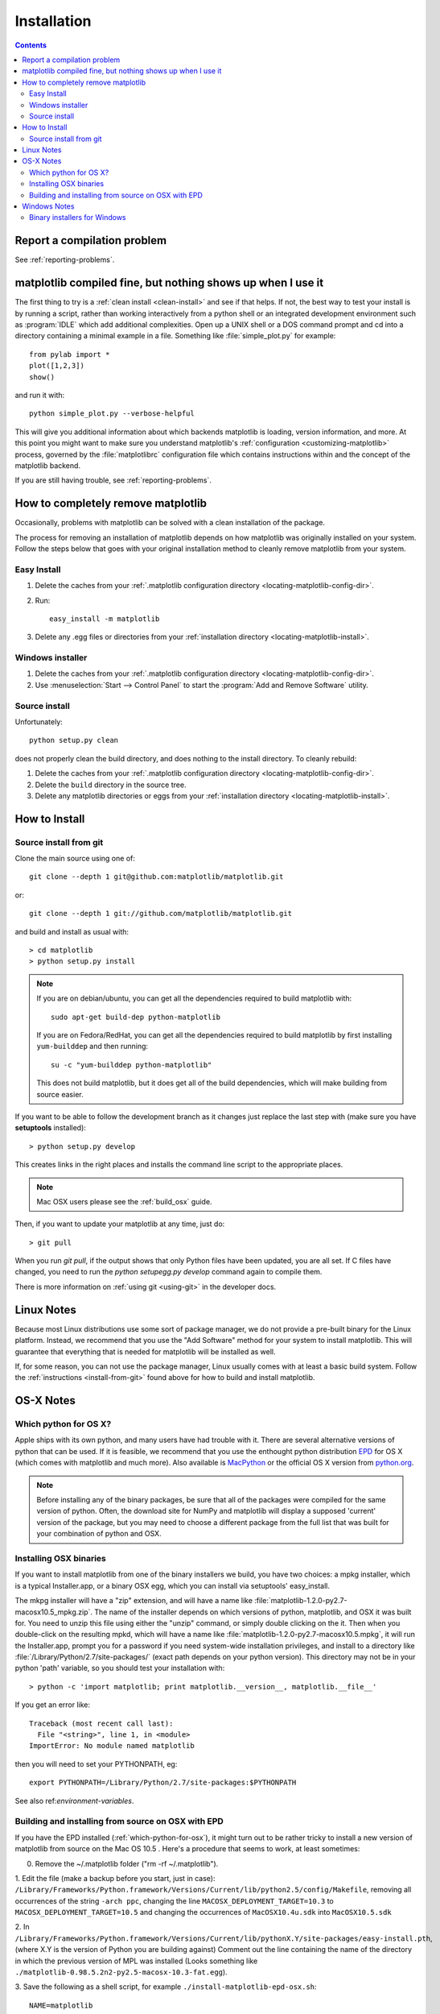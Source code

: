 .. _installing-faq:

*************
 Installation
*************


.. contents::
   :backlinks: none


Report a compilation problem
============================

See :ref:`reporting-problems`.

matplotlib compiled fine, but nothing shows up when I use it
============================================================

The first thing to try is a :ref:`clean install <clean-install>` and see if
that helps.  If not, the best way to test your install is by running a script,
rather than working interactively from a python shell or an integrated
development environment such as :program:`IDLE` which add additional
complexities. Open up a UNIX shell or a DOS command prompt and cd into a
directory containing a minimal example in a file. Something like
:file:`simple_plot.py` for example::

  from pylab import *
  plot([1,2,3])
  show()

and run it with::

  python simple_plot.py --verbose-helpful

This will give you additional information about which backends matplotlib is
loading, version information, and more. At this point you might want to make
sure you understand matplotlib's :ref:`configuration <customizing-matplotlib>`
process, governed by the :file:`matplotlibrc` configuration file which contains
instructions within and the concept of the matplotlib backend.

If you are still having trouble, see :ref:`reporting-problems`.

.. _clean-install:

How to completely remove matplotlib
===================================

Occasionally, problems with matplotlib can be solved with a clean
installation of the package.

The process for removing an installation of matplotlib depends on how
matplotlib was originally installed on your system. Follow the steps
below that goes with your original installation method to cleanly
remove matplotlib from your system.

Easy Install
------------

1. Delete the caches from your :ref:`.matplotlib configuration directory
   <locating-matplotlib-config-dir>`.

2. Run::

     easy_install -m matplotlib


3. Delete any .egg files or directories from your :ref:`installation
   directory <locating-matplotlib-install>`.



Windows installer
-----------------

1. Delete the caches from your :ref:`.matplotlib configuration directory
   <locating-matplotlib-config-dir>`.

2. Use :menuselection:`Start --> Control Panel` to start the :program:`Add and
   Remove Software` utility.

Source install
--------------

Unfortunately::

    python setup.py clean

does not properly clean the build directory, and does nothing to the
install directory.  To cleanly rebuild:

1. Delete the caches from your :ref:`.matplotlib configuration directory
   <locating-matplotlib-config-dir>`.

2. Delete the ``build`` directory in the source tree.

3. Delete any matplotlib directories or eggs from your :ref:`installation
   directory <locating-matplotlib-install>`.

How to Install
==============

.. _install-from-git:

Source install from git
-----------------------

Clone the main source using one of::

   git clone --depth 1 git@github.com:matplotlib/matplotlib.git

or::

   git clone --depth 1 git://github.com/matplotlib/matplotlib.git

and build and install as usual with::

  > cd matplotlib
  > python setup.py install

.. note::

    If you are on debian/ubuntu, you can get all the dependencies
    required to build matplotlib with::

      sudo apt-get build-dep python-matplotlib

    If you are on Fedora/RedHat, you can get all the dependencies
    required to build matplotlib by first installing ``yum-builddep``
    and then running::

       su -c "yum-builddep python-matplotlib"

    This does not build matplotlib, but it does get all of the
    build dependencies, which will make building from source easier.


If you want to be able to follow the development branch as it changes
just replace the last step with (make sure you have **setuptools**
installed)::

  > python setup.py develop

This creates links in the right places and installs the command
line script to the appropriate places.

.. note::
   Mac OSX users please see the :ref:`build_osx` guide.

Then, if you want to update your matplotlib at any time, just do::

  > git pull

When you run `git pull`, if the output shows that only Python files have been
updated, you are all set. If C files have changed, you need to run the `python
setupegg.py develop` command again to compile them.

There is more information on :ref:`using git <using-git>` in
the developer docs.


Linux Notes
===========

Because most Linux distributions use some sort of package manager,
we do not provide a pre-built binary for the Linux platform.
Instead, we recommend that you use the "Add Software" method for
your system to install matplotlib. This will guarantee that everything
that is needed for matplotlib will be installed as well.

If, for some reason, you can not use the package manager, Linux usually
comes with at least a basic build system. Follow the :ref:`instructions
<install-from-git>` found above for how to build and install matplotlib.


OS-X Notes
==========

.. _which-python-for-osx:

Which python for OS X?
----------------------

Apple ships with its own python, and many users have had trouble
with it. There are several alternative versions of python that
can be used. If it is feasible, we recommend that you use the enthought
python distribution `EPD <http://www.enthought.com/products/epd.php>`_
for OS X (which comes with matplotlib and much more). Also available is
`MacPython <http://wiki.python.org/moin/MacPython/Leopard>`_ or the
official OS X version from `python.org <http://www.python.org/download/>`_.

.. note::
   Before installing any of the binary packages, be sure that all of the
   packages were compiled for the same version of python.
   Often, the download site for NumPy and matplotlib will display a
   supposed 'current' version of the package, but you may need to choose
   a different package from the full list that was built for your
   combination of python and OSX.


.. _install_osx_binaries:

Installing OSX binaries
-----------------------

If you want to install matplotlib from one of the binary installers we
build, you have two choices: a mpkg installer, which is a typical
Installer.app, or a binary OSX egg, which you can install via
setuptools' easy_install.

The mkpg installer will have a "zip" extension, and will have a name
like :file:`matplotlib-1.2.0-py2.7-macosx10.5_mpkg.zip`.
The name of the installer depends on which versions of python, matplotlib,
and OSX it was built for.  You need to unzip this file using either the
"unzip" command, or simply double clicking on the it. Then when you
double-click on the resulting mpkd, which will have a name like
:file:`matplotlib-1.2.0-py2.7-macosx10.5.mpkg`, it will run the
Installer.app, prompt you for a password if you need system-wide
installation privileges, and install to a directory like
:file:`/Library/Python/2.7/site-packages/` (exact path depends on your
python version).  This directory may not be in your python 'path' variable,
so you should test your installation with::

  > python -c 'import matplotlib; print matplotlib.__version__, matplotlib.__file__'

If you get an error like::

    Traceback (most recent call last):
      File "<string>", line 1, in <module>
    ImportError: No module named matplotlib

then you will need to set your PYTHONPATH, eg::

    export PYTHONPATH=/Library/Python/2.7/site-packages:$PYTHONPATH

See also ref:`environment-variables`.

.. _install_from_source_on_osx_epd:

Building and installing from source on OSX with EPD
---------------------------------------------------

If you have the EPD installed (:ref:`which-python-for-osx`), it might turn out
to be rather tricky to install a new version of matplotlib from source on the
Mac OS 10.5 . Here's a procedure that seems to work, at least sometimes:

0. Remove the ~/.matplotlib folder ("rm -rf ~/.matplotlib").

1. Edit the file (make a backup before you start, just in case):
``/Library/Frameworks/Python.framework/Versions/Current/lib/python2.5/config/Makefile``,
removing all occurrences of the string ``-arch ppc``, changing the line
``MACOSX_DEPLOYMENT_TARGET=10.3`` to ``MACOSX_DEPLOYMENT_TARGET=10.5`` and
changing the occurrences of ``MacOSX10.4u.sdk`` into ``MacOSX10.5.sdk``

2.  In
``/Library/Frameworks/Python.framework/Versions/Current/lib/pythonX.Y/site-packages/easy-install.pth``,
(where X.Y is the version of Python you are building against)
Comment out the line containing the name of the directory in which the
previous version of MPL was installed (Looks something like
``./matplotlib-0.98.5.2n2-py2.5-macosx-10.3-fat.egg``).

3. Save the following as a shell script, for example
``./install-matplotlib-epd-osx.sh``::

   NAME=matplotlib
   VERSION=v1.1.x
   PREFIX=$HOME
   #branch="release"
   branch="master"
   git clone --depth 1 git://github.com/matplotlib/matplotlib.git
   cd matplotlib
   if [ $branch = "release" ]
       then
       echo getting the maintenance branch
       git checkout -b $VERSION origin/$VERSION
   fi
   export CFLAGS="-Os -arch i386"
   export LDFLAGS="-Os -arch i386"
   export PKG_CONFIG_PATH="/usr/x11/lib/pkgconfig"
   export ARCHFLAGS="-arch i386"
   python setup.py build
   # use --prefix if you don't want it installed in the default location:
   python setup.py install #--prefix=$PREFIX
   cd ..

Run this script (for example ``sh ./install-matplotlib-epd-osx.sh``) in the
directory in which you want the source code to be placed, or simply type the
commands in the terminal command line. This script sets some local variable
(CFLAGS, LDFLAGS, PKG_CONFIG_PATH, ARCHFLAGS), removes previous installations,
checks out the source from github, builds and installs it. The backend should
to be set to MacOSX.


Windows Notes
=============

.. _windows-installers:

Binary installers for Windows
-----------------------------

If you have already installed python, you can use one of the
matplotlib binary installers for windows -- you can get these from the
`download <http://matplotlib.org/downloads.html>`_ site.
Choose the files that match your version of python (eg ``py2.7`` if
you installed Python 2.7) which have the ``exe`` extension.  If you
haven't already installed python, you can get the official version
from the `python web site <http://python.org/download/>`_.

There are also two packaged distributions of python that come
preloaded with matplotlib and many other tools like ipython, numpy,
scipy, vtk and user interface toolkits.  These packages are quite
large because they come with so much, but you get everything with
a single click installer.

* The Enthought Python Distribution `EPD
  <http://www.enthought.com/products/epd.php>`_

* `python (x, y) <http://www.pythonxy.com>`_
